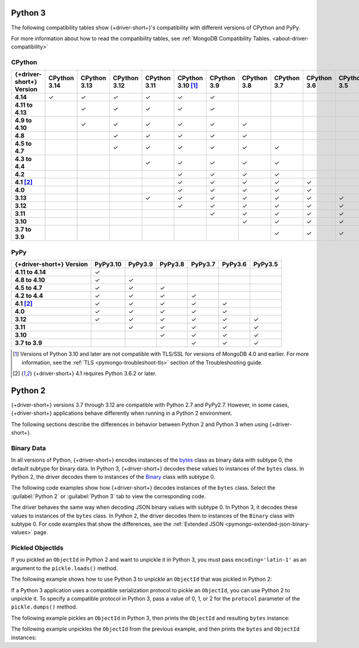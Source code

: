 Python 3
~~~~~~~~

The following compatibility tables show {+driver-short+}'s compatibility with different
versions of CPython and PyPy.

For more information about how to read the compatibility tables, see
:ref:`MongoDB Compatibility Tables. <about-driver-compatibility>`

CPython
```````

.. list-table::
   :header-rows: 1
   :stub-columns: 1
   :class: compatibility-large

   * - {+driver-short+} Version
     - CPython 3.14
     - CPython 3.13
     - CPython 3.12
     - CPython 3.11
     - CPython 3.10 [#ssl-4.0-issue]_
     - CPython 3.9
     - CPython 3.8
     - CPython 3.7
     - CPython 3.6
     - CPython 3.5
     - CPython 3.4

   * - 4.14
     - ✓ 
     - ✓ 
     - ✓ 
     - ✓ 
     - ✓ 
     - ✓ 
     - 
     -
     -
     -
     -

   * - 4.11 to 4.13
     - 
     - ✓ 
     - ✓ 
     - ✓ 
     - ✓ 
     - ✓ 
     - 
     -
     -
     -
     -

   * - 4.9 to 4.10
     -
     - ✓ 
     - ✓ 
     - ✓ 
     - ✓ 
     - ✓ 
     - ✓ 
     -
     -
     -
     -

   * - 4.8
     -
     -
     - ✓ 
     - ✓ 
     - ✓ 
     - ✓ 
     - ✓ 
     -
     -
     -
     -

   * - 4.5 to 4.7
     -
     -
     - ✓
     - ✓
     - ✓
     - ✓
     - ✓
     - ✓
     -
     -
     -

   * - 4.3 to 4.4
     -
     -
     -
     - ✓
     - ✓
     - ✓
     - ✓
     - ✓
     -
     -
     -

   * - 4.2
     -
     -
     -
     -
     - ✓
     - ✓
     - ✓
     - ✓
     -
     -
     -

   * - 4.1 [#three-six-compat]_
     -
     -
     -
     -
     - ✓
     - ✓
     - ✓
     - ✓
     - ✓
     -
     -

   * - 4.0
     -
     -
     -
     -
     - ✓
     - ✓
     - ✓
     - ✓
     - ✓
     -
     -

   * - 3.13
     -
     -
     -
     - ✓
     - ✓
     - ✓
     - ✓
     - ✓
     - ✓
     - ✓
     - ✓

   * - 3.12
     -
     -
     -
     -
     - ✓
     - ✓
     - ✓
     - ✓
     - ✓
     - ✓
     - ✓

   * - 3.11
     -
     -
     -
     -
     -
     - ✓
     - ✓
     - ✓
     - ✓
     - ✓
     - ✓

   * - 3.10
     -
     -
     -
     -
     -
     -
     - ✓
     - ✓
     - ✓
     - ✓
     - ✓

   * - 3.7 to 3.9
     -
     -
     -
     -
     -
     -
     -
     - ✓
     - ✓
     - ✓
     - ✓

PyPy
````

.. list-table::
   :header-rows: 1
   :stub-columns: 1
   :class: compatibility-large

   * - {+driver-short+} Version
     - PyPy3.10
     - PyPy3.9
     - PyPy3.8
     - PyPy3.7
     - PyPy3.6
     - PyPy3.5

   * - 4.11 to 4.14
     - ✓ 
     -
     -
     -
     -
     -

   * - 4.8 to 4.10
     - ✓ 
     - ✓ 
     -
     -
     -
     -

   * - 4.5 to 4.7
     - ✓ 
     - ✓ 
     - ✓ 
     -
     -
     -

   * - 4.2 to 4.4
     - ✓
     - ✓
     - ✓
     - ✓
     -
     -

   * - 4.1 [#three-six-compat]_
     - ✓
     - ✓
     - ✓
     - ✓
     - ✓
     -

   * - 4.0
     - ✓
     - ✓
     - ✓
     - ✓
     - ✓
     -

   * - 3.12
     - ✓
     - ✓
     - ✓
     - ✓
     - ✓
     - ✓

   * - 3.11
     -
     - ✓
     - ✓
     - ✓
     - ✓
     - ✓

   * - 3.10
     -
     -
     - ✓
     - ✓
     - ✓
     - ✓

   * - 3.7 to 3.9
     -
     -
     -
     - ✓
     - ✓
     - ✓

.. [#ssl-4.0-issue] Versions of Python 3.10 and later are not compatible with
   TLS/SSL for versions of MongoDB 4.0 and earlier. For more information, see the
   :ref:`TLS <pymongo-troubleshoot-tls>` section of the Troubleshooting guide.
.. [#three-six-compat] {+driver-short+} 4.1 requires Python 3.6.2 or later.

Python 2
~~~~~~~~

{+driver-short+} versions 3.7 through 3.12 are compatible with Python 2.7 and PyPy2.7.
However, in some cases, {+driver-short+}
applications behave differently when running in a Python 2 environment.

The following sections describe the differences in behavior between Python 2 and Python 3
when using {+driver-short+}.

Binary Data
```````````

In all versions of Python, {+driver-short+} encodes instances of the
`bytes <https://docs.python.org/3/library/stdtypes.html#bytes>`__ class
as binary data with subtype 0, the default subtype for binary data. In Python 3,
{+driver-short+} decodes these values to instances of the ``bytes`` class. In Python 2,
the driver decodes them to instances of the
`Binary <https://pymongo.readthedocs.io/en/4.11/api/bson/binary.html#bson.binary.Binary>`__
class with subtype 0.

The following code examples show how {+driver-short+} decodes instances of the ``bytes``
class. Select the :guilabel:`Python 2` or :guilabel:`Python 3` tab to view the corresponding
code.

.. tabs::

   .. tab:: Python 2
      :tabid: python2

      .. io-code-block::
         :copyable: true

         .. input::
            :language: python

            from pymongo import MongoClient

            client = MongoClient()
            client.test.test.insert_one({'binary': b'this is a byte string'})
            doc = client.test.test.find_one()
            print(doc)
          
         .. output::

            {u'_id': ObjectId('67afb78298f604a28f0247b4'), u'binary': Binary('this is a byte string', 0)}

   .. tab:: Python 3
      :tabid: python3

      .. io-code-block::
         :copyable: true

         .. input::
            :language: python

            from pymongo import MongoClient

            client = MongoClient()
            client.test.test.insert_one({'binary': b'this is a byte string'})
            doc = client.test.test.find_one()
            print(doc)

         .. output::

            {'_id': ObjectId('67afb78298f604a28f0247b4'), 'binary': b'this is a byte string'}

The driver behaves the same way when decoding JSON binary values with subtype 0. In
Python 3, it decodes these values to instances of the ``bytes`` class. In Python 2,
the driver decodes them to instances of the ``Binary`` class with subtype 0. For code
examples that show the differences, see the
:ref:`Extended JSON <pymongo-extended-json-binary-values>` page.
            
Pickled ObjectIds
`````````````````

If you pickled an ``ObjectId`` in Python 2 and want to unpickle it in Python 3, you must
pass ``encoding='latin-1'`` as an argument to the ``pickle.loads()`` method.

The following example shows how to use Python 3 to unpickle an ``ObjectId`` that was
pickled in Python 2:

.. code-block:: python
   :emphasize-lines: 2

   import pickle
   pickle.loads(b'<ObjectId byte stream>', encoding='latin-1')

If a Python 3 application uses a compatible serialization protocol to pickle an ``ObjectId``,
you can use Python 2 to unpickle it. To specify a compatible protocol in Python 3, pass
a value of 0, 1, or 2 for the ``protocol`` parameter of the ``pickle.dumps()`` method.

The following example pickles an ``ObjectId`` in Python 3, then prints the ``ObjectId``
and resulting ``bytes`` instance:

.. io-code-block::
   :copyable: true

   .. input::
      :language: python

      import pickle
      from bson.objectid import ObjectId

      oid = ObjectId()
      oid_bytes = pickle.dumps(oid, protocol=2)
      print("ObjectId: {}".format(oid))
      print("ObjectId bytes: {}".format(oid_bytes))
   
   .. output::
      :language: shell

      ObjectId: 67af9b1fae9260c0e97eb9eb
      ObjectId bytes: b'\x80\x02cbson.objectid\nObjectId\nq\x00...

The following example unpickles the ``ObjectId`` from the previous example, and then
prints the ``bytes`` and ``ObjectId`` instances:

.. io-code-block::
   :copyable: true

   .. input::
      :language: python

      import pickle
      from bson.objectid import ObjectId

      oid_bytes = b'\x80\x02cbson.objectid\nObjectId\nq\x00...' 
      oid = pickle.loads(oid_bytes)
      print("ObjectId bytes: {}".format(oid_bytes))
      print("ObjectId: {}".format(oid))
   
   .. output::
      :language: shell

      ObjectId bytes: b'\x80\x02cbson.objectid\nObjectId\nq\x00)...
      ObjectId: 67af9b1fae9260c0e97eb9eb